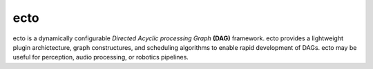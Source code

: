 ecto
====

ecto is a dynamically configurable *Directed Acyclic processing Graph* **(DAG)** framework.  
ecto provides a lightweight plugin archictecture, graph constructures, and scheduling algorithms
to enable rapid development of DAGs. ecto may be useful for perception, audio processing,
or robotics pipelines.

.. toctree: :
   :maxdepth: 2
   
   at_a_glance
   get_ecto
   client_usage
   glossary
   ecto_1_2_3
   autoregister
   auto_docs
   tendril
   tendrils
   cell
   plasm
   schedulers
   api


.. ectoimport: ecto_test

.. autoectomodule: ecto_test

.. autoectocell:evett: ecto_test.Multiply

   stuffinside

.. ectocell:: ecto_test Multiply

.. program-output: ecto_test.Multiply
